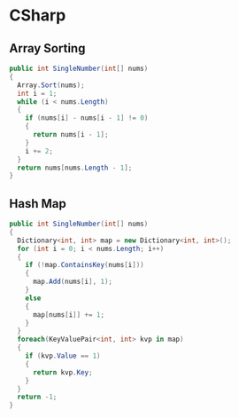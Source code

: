 * CSharp 
** Array Sorting
#+BEGIN_SRC csharp
    public int SingleNumber(int[] nums) 
    {
      Array.Sort(nums);
      int i = 1;
      while (i < nums.Length)
      {
        if (nums[i] - nums[i - 1] != 0)
        {
          return nums[i - 1];
        }
        i += 2;
      }
      return nums[nums.Length - 1];
    }
#+END_SRC 

** Hash Map
#+BEGIN_SRC csharp
    public int SingleNumber(int[] nums) 
    {
      Dictionary<int, int> map = new Dictionary<int, int>();
      for (int i = 0; i < nums.Length; i++)
      {
        if (!map.ContainsKey(nums[i]))
        {
          map.Add(nums[i], 1);
        }
        else
        {
          map[nums[i]] += 1;
        }
      }
      foreach(KeyValuePair<int, int> kvp in map)
      {
        if (kvp.Value == 1)
        {
          return kvp.Key;
        }
      }
      return -1;
    }
#+END_SRC
